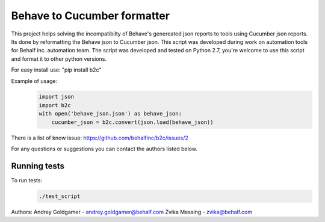 Behave to Cucumber formatter
============================

This project helps solving the incompatibilty of Behave's genereated json reports to tools using Cucumber json reports.
Its done by reformatting the Behave json to Cucumber json.
This script was developed during work on automation tools for Behalf inc. automation team.
The script was developed and tested on Python 2.7, you're welcome to use this script and format it to other python versions.

For easy install use: "pip install b2c"

Example of usage:
 .. code-block:: python

    import json
    import b2c
    with open('behave_json.json') as behave_json:
        cucumber_json = b2c.convert(json.load(behave_json))

There is a list of know issue: https://github.com/behalfinc/b2c/issues/2

For any questions or suggestions you can contact the authors listed below.

Running tests
-------------------------
To run tests: 
 .. code-block:: bash
    
    ./test_script

Authors:
Andrey Goldgamer - andrey.goldgamer@behalf.com
Zvika Messing - zvika@behalf.com
